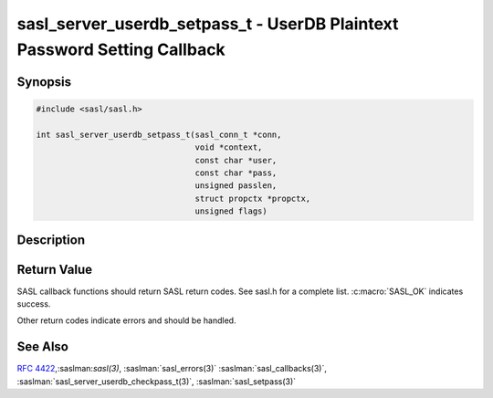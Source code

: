 .. saslman:: sasl_server_userdb_setpass_t(3)

.. _sasl-reference-manpages-library-sasl_server_userdb_setpass_t:


=============================================================================
**sasl_server_userdb_setpass_t** - UserDB Plaintext Password Setting Callback
=============================================================================

Synopsis
========

.. code-block:: C

    #include <sasl/sasl.h>

    int sasl_server_userdb_setpass_t(sasl_conn_t *conn,
                                     void *context,
                                     const char *user,
                                     const char *pass,
                                     unsigned passlen,
                                     struct propctx *propctx,
                                     unsigned flags)

Description
===========

.. c:function:: int sasl_server_userdb_setpass_t(sasl_conn_t *conn,
        void *context,
        const char *user,
        const char *pass,
        unsigned passlen,
        struct propctx *propctx,
        unsigned flags)

    **sasl_server_userdb_setpass_t** is used to store or change  a plaintext
    password  in the callback‐supplier’s user database.

    :param conn: is the SASL connection

    :param context: context from the callback record

    :param user: NUL terminated user name with `user@realm` syntax

    :param pass: password to check (may not be NUL terminated)

    :param passlen: length of the password

    :param propctx: Auxilliary Properties (not stored)

    :param flags: These  are  the  same  flags  that  are  passed  to
        :saslman:`sasl_setpass(3)`, and are documented on that man page.

Return Value
============

SASL  callback  functions should return SASL return codes.
See sasl.h for a complete list. :c:macro:`SASL_OK` indicates success.

Other return codes indicate errors and should be handled.

See Also
========

:rfc:`4422`,:saslman:`sasl(3)`, :saslman:`sasl_errors(3)`
:saslman:`sasl_callbacks(3)`, :saslman:`sasl_server_userdb_checkpass_t(3)`,
:saslman:`sasl_setpass(3)`
